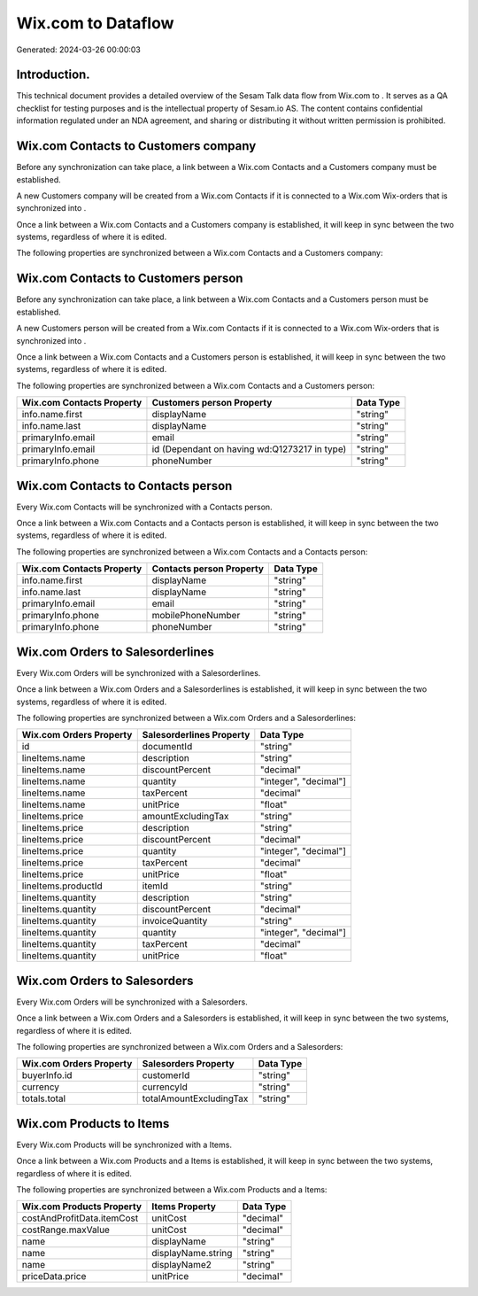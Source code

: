 ====================
Wix.com to  Dataflow
====================

Generated: 2024-03-26 00:00:03

Introduction.
------------

This technical document provides a detailed overview of the Sesam Talk data flow from Wix.com to . It serves as a QA checklist for testing purposes and is the intellectual property of Sesam.io AS. The content contains confidential information regulated under an NDA agreement, and sharing or distributing it without written permission is prohibited.

Wix.com Contacts to  Customers company
--------------------------------------
Before any synchronization can take place, a link between a Wix.com Contacts and a  Customers company must be established.

A new  Customers company will be created from a Wix.com Contacts if it is connected to a Wix.com Wix-orders that is synchronized into .

Once a link between a Wix.com Contacts and a  Customers company is established, it will keep in sync between the two systems, regardless of where it is edited.

The following properties are synchronized between a Wix.com Contacts and a  Customers company:

.. list-table::
   :header-rows: 1

   * - Wix.com Contacts Property
     -  Customers company Property
     -  Data Type


Wix.com Contacts to  Customers person
-------------------------------------
Before any synchronization can take place, a link between a Wix.com Contacts and a  Customers person must be established.

A new  Customers person will be created from a Wix.com Contacts if it is connected to a Wix.com Wix-orders that is synchronized into .

Once a link between a Wix.com Contacts and a  Customers person is established, it will keep in sync between the two systems, regardless of where it is edited.

The following properties are synchronized between a Wix.com Contacts and a  Customers person:

.. list-table::
   :header-rows: 1

   * - Wix.com Contacts Property
     -  Customers person Property
     -  Data Type
   * - info.name.first
     - displayName
     - "string"
   * - info.name.last
     - displayName
     - "string"
   * - primaryInfo.email
     - email
     - "string"
   * - primaryInfo.email
     - id (Dependant on having wd:Q1273217 in type)
     - "string"
   * - primaryInfo.phone
     - phoneNumber
     - "string"


Wix.com Contacts to  Contacts person
------------------------------------
Every Wix.com Contacts will be synchronized with a  Contacts person.

Once a link between a Wix.com Contacts and a  Contacts person is established, it will keep in sync between the two systems, regardless of where it is edited.

The following properties are synchronized between a Wix.com Contacts and a  Contacts person:

.. list-table::
   :header-rows: 1

   * - Wix.com Contacts Property
     -  Contacts person Property
     -  Data Type
   * - info.name.first
     - displayName
     - "string"
   * - info.name.last
     - displayName
     - "string"
   * - primaryInfo.email
     - email
     - "string"
   * - primaryInfo.phone
     - mobilePhoneNumber
     - "string"
   * - primaryInfo.phone
     - phoneNumber
     - "string"


Wix.com Orders to  Salesorderlines
----------------------------------
Every Wix.com Orders will be synchronized with a  Salesorderlines.

Once a link between a Wix.com Orders and a  Salesorderlines is established, it will keep in sync between the two systems, regardless of where it is edited.

The following properties are synchronized between a Wix.com Orders and a  Salesorderlines:

.. list-table::
   :header-rows: 1

   * - Wix.com Orders Property
     -  Salesorderlines Property
     -  Data Type
   * - id
     - documentId
     - "string"
   * - lineItems.name
     - description
     - "string"
   * - lineItems.name
     - discountPercent
     - "decimal"
   * - lineItems.name
     - quantity
     - "integer", "decimal"]
   * - lineItems.name
     - taxPercent
     - "decimal"
   * - lineItems.name
     - unitPrice
     - "float"
   * - lineItems.price
     - amountExcludingTax
     - "string"
   * - lineItems.price
     - description
     - "string"
   * - lineItems.price
     - discountPercent
     - "decimal"
   * - lineItems.price
     - quantity
     - "integer", "decimal"]
   * - lineItems.price
     - taxPercent
     - "decimal"
   * - lineItems.price
     - unitPrice
     - "float"
   * - lineItems.productId
     - itemId
     - "string"
   * - lineItems.quantity
     - description
     - "string"
   * - lineItems.quantity
     - discountPercent
     - "decimal"
   * - lineItems.quantity
     - invoiceQuantity
     - "string"
   * - lineItems.quantity
     - quantity
     - "integer", "decimal"]
   * - lineItems.quantity
     - taxPercent
     - "decimal"
   * - lineItems.quantity
     - unitPrice
     - "float"


Wix.com Orders to  Salesorders
------------------------------
Every Wix.com Orders will be synchronized with a  Salesorders.

Once a link between a Wix.com Orders and a  Salesorders is established, it will keep in sync between the two systems, regardless of where it is edited.

The following properties are synchronized between a Wix.com Orders and a  Salesorders:

.. list-table::
   :header-rows: 1

   * - Wix.com Orders Property
     -  Salesorders Property
     -  Data Type
   * - buyerInfo.id
     - customerId
     - "string"
   * - currency
     - currencyId
     - "string"
   * - totals.total
     - totalAmountExcludingTax
     - "string"


Wix.com Products to  Items
--------------------------
Every Wix.com Products will be synchronized with a  Items.

Once a link between a Wix.com Products and a  Items is established, it will keep in sync between the two systems, regardless of where it is edited.

The following properties are synchronized between a Wix.com Products and a  Items:

.. list-table::
   :header-rows: 1

   * - Wix.com Products Property
     -  Items Property
     -  Data Type
   * - costAndProfitData.itemCost
     - unitCost
     - "decimal"
   * - costRange.maxValue
     - unitCost
     - "decimal"
   * - name
     - displayName
     - "string"
   * - name
     - displayName.string
     - "string"
   * - name
     - displayName2
     - "string"
   * - priceData.price
     - unitPrice
     - "decimal"

